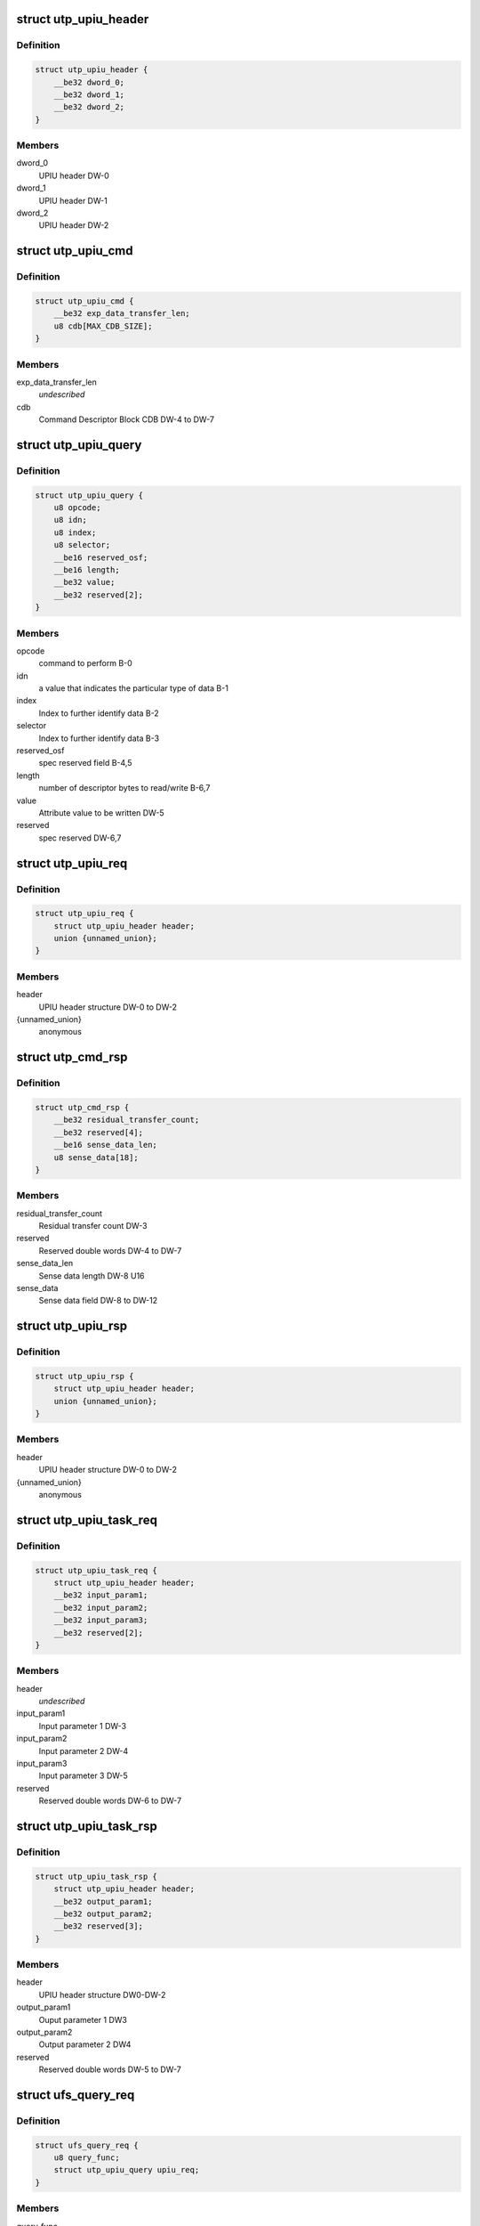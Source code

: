 .. -*- coding: utf-8; mode: rst -*-
.. src-file: drivers/scsi/ufs/ufs.h

.. _`utp_upiu_header`:

struct utp_upiu_header
======================

.. c:type:: struct utp_upiu_header

    UPIU header structure

.. _`utp_upiu_header.definition`:

Definition
----------

.. code-block:: c

    struct utp_upiu_header {
        __be32 dword_0;
        __be32 dword_1;
        __be32 dword_2;
    }

.. _`utp_upiu_header.members`:

Members
-------

dword_0
    UPIU header DW-0

dword_1
    UPIU header DW-1

dword_2
    UPIU header DW-2

.. _`utp_upiu_cmd`:

struct utp_upiu_cmd
===================

.. c:type:: struct utp_upiu_cmd

    Command UPIU structure

.. _`utp_upiu_cmd.definition`:

Definition
----------

.. code-block:: c

    struct utp_upiu_cmd {
        __be32 exp_data_transfer_len;
        u8 cdb[MAX_CDB_SIZE];
    }

.. _`utp_upiu_cmd.members`:

Members
-------

exp_data_transfer_len
    *undescribed*

cdb
    Command Descriptor Block CDB DW-4 to DW-7

.. _`utp_upiu_query`:

struct utp_upiu_query
=====================

.. c:type:: struct utp_upiu_query

    upiu request buffer structure for query request.

.. _`utp_upiu_query.definition`:

Definition
----------

.. code-block:: c

    struct utp_upiu_query {
        u8 opcode;
        u8 idn;
        u8 index;
        u8 selector;
        __be16 reserved_osf;
        __be16 length;
        __be32 value;
        __be32 reserved[2];
    }

.. _`utp_upiu_query.members`:

Members
-------

opcode
    command to perform B-0

idn
    a value that indicates the particular type of data B-1

index
    Index to further identify data B-2

selector
    Index to further identify data B-3

reserved_osf
    spec reserved field B-4,5

length
    number of descriptor bytes to read/write B-6,7

value
    Attribute value to be written DW-5

reserved
    spec reserved DW-6,7

.. _`utp_upiu_req`:

struct utp_upiu_req
===================

.. c:type:: struct utp_upiu_req

    general upiu request structure

.. _`utp_upiu_req.definition`:

Definition
----------

.. code-block:: c

    struct utp_upiu_req {
        struct utp_upiu_header header;
        union {unnamed_union};
    }

.. _`utp_upiu_req.members`:

Members
-------

header
    UPIU header structure DW-0 to DW-2

{unnamed_union}
    anonymous


.. _`utp_cmd_rsp`:

struct utp_cmd_rsp
==================

.. c:type:: struct utp_cmd_rsp

    Response UPIU structure

.. _`utp_cmd_rsp.definition`:

Definition
----------

.. code-block:: c

    struct utp_cmd_rsp {
        __be32 residual_transfer_count;
        __be32 reserved[4];
        __be16 sense_data_len;
        u8 sense_data[18];
    }

.. _`utp_cmd_rsp.members`:

Members
-------

residual_transfer_count
    Residual transfer count DW-3

reserved
    Reserved double words DW-4 to DW-7

sense_data_len
    Sense data length DW-8 U16

sense_data
    Sense data field DW-8 to DW-12

.. _`utp_upiu_rsp`:

struct utp_upiu_rsp
===================

.. c:type:: struct utp_upiu_rsp

    general upiu response structure

.. _`utp_upiu_rsp.definition`:

Definition
----------

.. code-block:: c

    struct utp_upiu_rsp {
        struct utp_upiu_header header;
        union {unnamed_union};
    }

.. _`utp_upiu_rsp.members`:

Members
-------

header
    UPIU header structure DW-0 to DW-2

{unnamed_union}
    anonymous


.. _`utp_upiu_task_req`:

struct utp_upiu_task_req
========================

.. c:type:: struct utp_upiu_task_req

    Task request UPIU structure \ ``header``\  - UPIU header structure DW0 to DW-2

.. _`utp_upiu_task_req.definition`:

Definition
----------

.. code-block:: c

    struct utp_upiu_task_req {
        struct utp_upiu_header header;
        __be32 input_param1;
        __be32 input_param2;
        __be32 input_param3;
        __be32 reserved[2];
    }

.. _`utp_upiu_task_req.members`:

Members
-------

header
    *undescribed*

input_param1
    Input parameter 1 DW-3

input_param2
    Input parameter 2 DW-4

input_param3
    Input parameter 3 DW-5

reserved
    Reserved double words DW-6 to DW-7

.. _`utp_upiu_task_rsp`:

struct utp_upiu_task_rsp
========================

.. c:type:: struct utp_upiu_task_rsp

    Task Management Response UPIU structure

.. _`utp_upiu_task_rsp.definition`:

Definition
----------

.. code-block:: c

    struct utp_upiu_task_rsp {
        struct utp_upiu_header header;
        __be32 output_param1;
        __be32 output_param2;
        __be32 reserved[3];
    }

.. _`utp_upiu_task_rsp.members`:

Members
-------

header
    UPIU header structure DW0-DW-2

output_param1
    Ouput parameter 1 DW3

output_param2
    Output parameter 2 DW4

reserved
    Reserved double words DW-5 to DW-7

.. _`ufs_query_req`:

struct ufs_query_req
====================

.. c:type:: struct ufs_query_req

    parameters for building a query request

.. _`ufs_query_req.definition`:

Definition
----------

.. code-block:: c

    struct ufs_query_req {
        u8 query_func;
        struct utp_upiu_query upiu_req;
    }

.. _`ufs_query_req.members`:

Members
-------

query_func
    UPIU header query function

upiu_req
    the query request data

.. _`ufs_query_res`:

struct ufs_query_res
====================

.. c:type:: struct ufs_query_res

    UPIU QUERY

.. _`ufs_query_res.definition`:

Definition
----------

.. code-block:: c

    struct ufs_query_res {
        u8 response;
        struct utp_upiu_query upiu_res;
    }

.. _`ufs_query_res.members`:

Members
-------

response
    device response code

upiu_res
    query response data

.. This file was automatic generated / don't edit.

